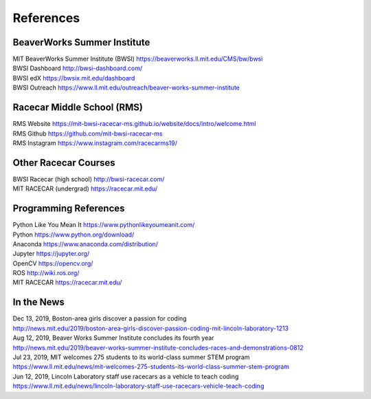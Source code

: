 References
================================

BeaverWorks Summer Institute
--------------------------------
| MIT BeaverWorks Summer Institute (BWSI) https://beaverworks.ll.mit.edu/CMS/bw/bwsi
| BWSI Dashboard http://bwsi-dashboard.com/
| BWSI edX https://bwsix.mit.edu/dashboard
| BWSI Outreach https://www.ll.mit.edu/outreach/beaver-works-summer-institute


Racecar Middle School (RMS)
--------------------------------
| RMS Website https://mit-bwsi-racecar-ms.github.io/website/docs/intro/welcome.html
| RMS Github https://github.com/mit-bwsi-racecar-ms
| RMS Instagram https://www.instagram.com/racecarms19/


Other Racecar Courses
--------------------------------
| BWSI Racecar (high school) http://bwsi-racecar.com/
| MIT RACECAR (undergrad) https://racecar.mit.edu/


Programming References
--------------------------------
| Python Like You Mean It https://www.pythonlikeyoumeanit.com/
| Python https://www.python.org/download/
| Anaconda https://www.anaconda.com/distribution/
| Jupyter https://jupyter.org/
| OpenCV https://opencv.org/
| ROS http://wiki.ros.org/
| MIT RACECAR https://racecar.mit.edu/


In the News
--------------------------------
| Dec 13, 2019, Boston-area girls discover a passion for coding
| http://news.mit.edu/2019/boston-area-girls-discover-passion-coding-mit-lincoln-laboratory-1213
| Aug 12, 2019, Beaver Works Summer Institute concludes its fourth year
| http://news.mit.edu/2019/beaver-works-summer-institute-concludes-races-and-demonstrations-0812   
| Jul 23, 2019, MIT welcomes 275 students to its world-class summer STEM program
| https://www.ll.mit.edu/news/mit-welcomes-275-students-its-world-class-summer-stem-program
| Jun 12, 2019, Lincoln Laboratory staff use racecars as a vehicle to teach coding
| https://www.ll.mit.edu/news/lincoln-laboratory-staff-use-racecars-vehicle-teach-coding
